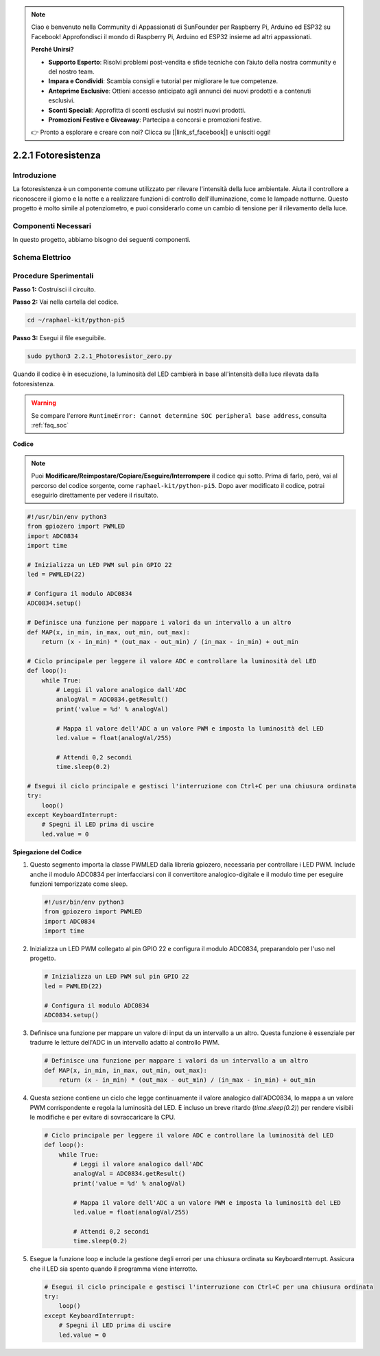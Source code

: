 .. note::

    Ciao e benvenuto nella Community di Appassionati di SunFounder per Raspberry Pi, Arduino ed ESP32 su Facebook! Approfondisci il mondo di Raspberry Pi, Arduino ed ESP32 insieme ad altri appassionati.

    **Perché Unirsi?**

    - **Supporto Esperto**: Risolvi problemi post-vendita e sfide tecniche con l’aiuto della nostra community e del nostro team.
    - **Impara e Condividi**: Scambia consigli e tutorial per migliorare le tue competenze.
    - **Anteprime Esclusive**: Ottieni accesso anticipato agli annunci dei nuovi prodotti e a contenuti esclusivi.
    - **Sconti Speciali**: Approfitta di sconti esclusivi sui nostri nuovi prodotti.
    - **Promozioni Festive e Giveaway**: Partecipa a concorsi e promozioni festive.

    👉 Pronto a esplorare e creare con noi? Clicca su [|link_sf_facebook|] e unisciti oggi!

.. _2.2.1_py_pi5:

2.2.1 Fotoresistenza
=======================

Introduzione
---------------

La fotoresistenza è un componente comune utilizzato per rilevare 
l'intensità della luce ambientale. Aiuta il controllore a riconoscere 
il giorno e la notte e a realizzare funzioni di controllo dell'illuminazione, 
come le lampade notturne. Questo progetto è molto simile al potenziometro, 
e puoi considerarlo come un cambio di tensione per il rilevamento della luce.

Componenti Necessari
------------------------------

In questo progetto, abbiamo bisogno dei seguenti componenti.

.. image:: ../python_pi5/img/2.2.1_photoresistor_list.png

.. È sicuramente conveniente acquistare un kit completo, ecco il link:

.. .. list-table::
..     :widths: 20 20 20
..     :header-rows: 1

..     *   - Nome	
..         - ELEMENTI IN QUESTO KIT
..         - LINK
..     *   - Kit Raphael
..         - 337
..         - |link_Raphael_kit|

.. Puoi anche acquistare i componenti separatamente dai link qui sotto.

.. .. list-table::
..     :widths: 30 20
..     :header-rows: 1

..     *   - INTRODUZIONE AI COMPONENTI
..         - LINK DI ACQUISTO

..     *   - :ref:`gpio_extension_board`
..         - |link_gpio_board_buy|
..     *   - :ref:`breadboard`
..         - |link_breadboard_buy|
..     *   - :ref:`wires`
..         - |link_wires_buy|
..     *   - :ref:`resistor`
..         - |link_resistor_buy|
..     *   - :ref:`led`
..         - |link_led_buy|
..     *   - :ref:`adc0834`
..         - \-
..     *   - :ref:`photoresistor`
..         - |link_photoresistor_buy|

Schema Elettrico
---------------------

.. image:: ../python_pi5/img/2.2.1_photoresistor_schematic_1.png


.. image:: ../python_pi5/img/2.2.1_photoresistor_schematic_2.png


Procedure Sperimentali
---------------------------

**Passo 1:** Costruisci il circuito.

.. image:: ../python_pi5/img/2.2.1_photoresistor_circuit.png

**Passo 2:** Vai nella cartella del codice.

.. raw:: html

   <run></run>

.. code-block::

    cd ~/raphael-kit/python-pi5

**Passo 3:** Esegui il file eseguibile.

.. raw:: html

   <run></run>

.. code-block::

    sudo python3 2.2.1_Photoresistor_zero.py

Quando il codice è in esecuzione, la luminosità del LED cambierà in base all'intensità della luce rilevata dalla fotoresistenza.

.. warning::

    Se compare l'errore ``RuntimeError: Cannot determine SOC peripheral base address``, consulta :ref:`faq_soc` 

**Codice**

.. note::

    Puoi **Modificare/Reimpostare/Copiare/Eseguire/Interrompere** il codice qui sotto. Prima di farlo, però, vai al percorso del codice sorgente, come ``raphael-kit/python-pi5``. Dopo aver modificato il codice, potrai eseguirlo direttamente per vedere il risultato.


.. raw:: html

    <run></run>

.. code-block:: python

   #!/usr/bin/env python3
   from gpiozero import PWMLED
   import ADC0834
   import time

   # Inizializza un LED PWM sul pin GPIO 22
   led = PWMLED(22)

   # Configura il modulo ADC0834
   ADC0834.setup()

   # Definisce una funzione per mappare i valori da un intervallo a un altro
   def MAP(x, in_min, in_max, out_min, out_max):
       return (x - in_min) * (out_max - out_min) / (in_max - in_min) + out_min

   # Ciclo principale per leggere il valore ADC e controllare la luminosità del LED
   def loop():
       while True:
           # Leggi il valore analogico dall'ADC
           analogVal = ADC0834.getResult()
           print('value = %d' % analogVal)

           # Mappa il valore dell'ADC a un valore PWM e imposta la luminosità del LED
           led.value = float(analogVal/255)

           # Attendi 0,2 secondi
           time.sleep(0.2)

   # Esegui il ciclo principale e gestisci l'interruzione con Ctrl+C per una chiusura ordinata
   try:
       loop()
   except KeyboardInterrupt: 
       # Spegni il LED prima di uscire
       led.value = 0


**Spiegazione del Codice**

#. Questo segmento importa la classe PWMLED dalla libreria gpiozero, necessaria per controllare i LED PWM. Include anche il modulo ADC0834 per interfacciarsi con il convertitore analogico-digitale e il modulo time per eseguire funzioni temporizzate come sleep.

   .. code-block:: python

       #!/usr/bin/env python3
       from gpiozero import PWMLED
       import ADC0834
       import time

#. Inizializza un LED PWM collegato al pin GPIO 22 e configura il modulo ADC0834, preparandolo per l'uso nel progetto.

   .. code-block:: python

       # Inizializza un LED PWM sul pin GPIO 22
       led = PWMLED(22)

       # Configura il modulo ADC0834
       ADC0834.setup()

#. Definisce una funzione per mappare un valore di input da un intervallo a un altro. Questa funzione è essenziale per tradurre le letture dell'ADC in un intervallo adatto al controllo PWM.

   .. code-block:: python

       # Definisce una funzione per mappare i valori da un intervallo a un altro
       def MAP(x, in_min, in_max, out_min, out_max):
           return (x - in_min) * (out_max - out_min) / (in_max - in_min) + out_min

#. Questa sezione contiene un ciclo che legge continuamente il valore analogico dall'ADC0834, lo mappa a un valore PWM corrispondente e regola la luminosità del LED. È incluso un breve ritardo (`time.sleep(0.2)`) per rendere visibili le modifiche e per evitare di sovraccaricare la CPU.

   .. code-block:: python

       # Ciclo principale per leggere il valore ADC e controllare la luminosità del LED
       def loop():
           while True:
               # Leggi il valore analogico dall'ADC
               analogVal = ADC0834.getResult()
               print('value = %d' % analogVal)

               # Mappa il valore dell'ADC a un valore PWM e imposta la luminosità del LED
               led.value = float(analogVal/255)

               # Attendi 0,2 secondi
               time.sleep(0.2)

#. Esegue la funzione loop e include la gestione degli errori per una chiusura ordinata su KeyboardInterrupt. Assicura che il LED sia spento quando il programma viene interrotto.

   .. code-block:: python

       # Esegui il ciclo principale e gestisci l'interruzione con Ctrl+C per una chiusura ordinata
       try:
           loop()
       except KeyboardInterrupt: 
           # Spegni il LED prima di uscire
           led.value = 0

